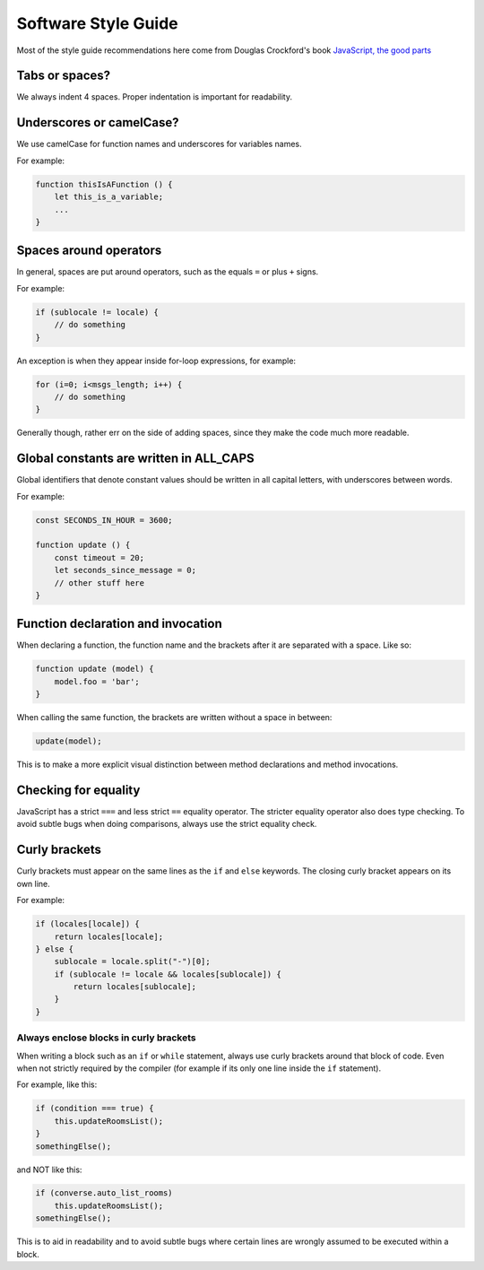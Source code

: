 .. raw:: html

    <div id="banner"><a href="https://github.com/jcbrand/converse.js/blob/master/docs/source/theming.rst">Edit me on GitHub</a></div>

Software Style Guide
====================

Most of the style guide recommendations here come from Douglas Crockford's book
`JavaScript, the good parts <http://shop.oreilly.com/product/9780596517748.do>`_

Tabs or spaces?
---------------

We always indent 4 spaces. Proper indentation is important for readability.

Underscores or camelCase?
-------------------------

We use camelCase for function names and underscores for variables names.

For example:

.. code-block:: javascript

    function thisIsAFunction () {
        let this_is_a_variable;
        ...
    }

Spaces around operators
-----------------------

In general, spaces are put around operators, such as the equals ``=`` or plus ``+`` signs.

For example:

.. code-block:: javascript

    if (sublocale != locale) {
        // do something
    }

An exception is when they appear inside for-loop expressions, for example:

.. code-block:: javascript

    for (i=0; i<msgs_length; i++) {
        // do something
    }

Generally though, rather err on the side of adding spaces, since they make the
code much more readable.

Global constants are written in ALL_CAPS
----------------------------------------

Global identifiers that denote constant values should be written in
all capital letters, with underscores between words.

For example:

.. code-block:: javascript

    const SECONDS_IN_HOUR = 3600;

    function update () {
        const timeout = 20;
        let seconds_since_message = 0;
        // other stuff here
    }


Function declaration and invocation
-----------------------------------

When declaring a function, the function name and the brackets after it are separated
with a space. Like so:

.. code-block:: javascript

    function update (model) {
        model.foo = 'bar';
    }

When calling the same function, the brackets are written without a space in
between:

.. code-block:: javascript

    update(model);

This is to make a more explicit visual distinction between method declarations
and method invocations.

Checking for equality
---------------------

JavaScript has a strict ``===`` and less strict ``==`` equality operator. The
stricter equality operator also does type checking. To avoid subtle bugs when
doing comparisons, always use the strict equality check.

Curly brackets
--------------

Curly brackets must appear on the same lines as the ``if`` and ``else`` keywords.
The closing curly bracket appears on its own line.

For example:

.. code-block:: javascript

    if (locales[locale]) {
        return locales[locale];
    } else {
        sublocale = locale.split("-")[0];
        if (sublocale != locale && locales[sublocale]) {
            return locales[sublocale];
        }
    }

Always enclose blocks in curly brackets
~~~~~~~~~~~~~~~~~~~~~~~~~~~~~~~~~~~~~~~

When writing a block such as an ``if`` or ``while`` statement, always use
curly brackets around that block of code. Even when not strictly required by
the compiler (for example if its only one line inside the ``if`` statement).

For example, like this:

.. code-block:: javascript

    if (condition === true) {
        this.updateRoomsList();
    }
    somethingElse();

and NOT like this:

.. code-block:: javascript

    if (converse.auto_list_rooms)
        this.updateRoomsList();
    somethingElse();

This is to aid in readability and to avoid subtle bugs where certain lines are
wrongly assumed to be executed within a block.
